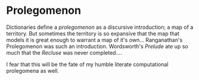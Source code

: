 


* Prolegomenon

Dictionaries define a /prolegomenon/ as a discursive introduction; a map
of a territory.  But sometimes the territory is so expansive that the
map that models it is great enough to warrant a map of it's own... 
Ranganathan's Prolegomenon was such an introduction.  Wordsworth's
/Prelude/ ate up so much that the /Recluse/ was never completed....

I fear that this will be the fate of my humble literate computational
prolegomena as well.
